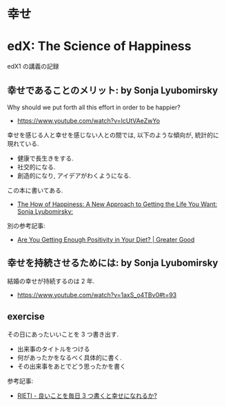 #+OPTIONS: toc:nil
* 幸せ

* edX: The Science of Happiness
  edX1 の講義の記録

** 幸せであることのメリット: by  Sonja Lyubomirsky
  Why should we put forth all this effort in order to be happier?
  - https://www.youtube.com/watch?v=IcUtVAeZwYo

  幸せを感じる人と幸せを感じない人との間では, 
  以下のような傾向が, 統計的に現れている.
  - 健康で長生きをする.
  - 社交的になる.
  - 創造的になり, アイデアがわくようになる.

  この本に書いてある.
  - [[http://www.amazon.com/gp/product/0143114956?ie=UTF8&tag=gregooscicen-20&linkCode=as2&camp=1789&creative=9325&creativeASIN=0143114956][The How of Happiness: A New Approach to Getting the Life You Want: Sonja Lyubomirsky:]]

  別の参考記事:
  - [[http://greatergood.berkeley.edu/article/item/are_you_getting_enough_positivity_in_your_diet][Are You Getting Enough Positivity in Your Diet? | Greater Good]]

** 幸せを持続させるためには: by  Sonja Lyubomirsky
   結婚の幸せが持続するのは 2 年.
   - https://www.youtube.com/watch?v=1axS_o4TBv0#t=93

** exercise
   その日にあったいいことを 3 つ書き出す.
   - 出来事のタイトルをつける
   - 何があったかをなるべく具体的に書く.
   - その出来事をあとでどう思ったかを書く

   参考記事:
   - [[http://www.rieti.go.jp/jp/publications/nts/13j073.html][RIETI - 良いことを毎日 3 つ書くと幸せになれるか?]]


